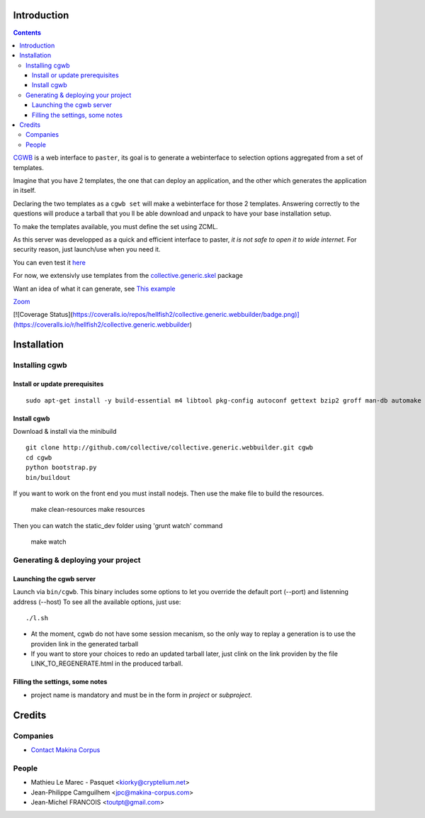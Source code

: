 Introduction
============

.. contents::


`CGWB <http://cgwb-makinacorpus.rhcloud.com>`_ is a web interface to ``paster``, its goal is to generate a webinterface
to selection options aggregated from a set of templates.

Imagine that you have 2 templates, the one that can deploy an application,
and the other which generates the application in itself.

Declaring the two templates as a ``cgwb set`` will make a webinterface for
those 2 templates. Answering correctly to the questions will produce a tarball
that you ll be able download and unpack to have your base installation setup.

To make the templates available, you must define the set using ZCML.

As this server was developped as a quick and efficient interface to paster,
*it is not safe to open it to wide internet.*
For security reason, just launch/use when you need it.

You can even test it `here <http://cgwb-makinacorpus.rhcloud.com>`_

For now, we extensivly use templates from the `collective.generic.skel <https://github.com/collective/collective.generic.skel>`_ package


Want an idea of what it can generate, see `This example <https://github.com/makinacorpus/cgwb-test>`_

|cgwbthumb|_

.. |cgwbthumb| image:: https://raw.github.com/collective/collective.generic.webbuilder/master/docs/cgwb-min.png
.. _cgwbthumb: https://raw.github.com/collective/collective.generic.webbuilder/master/docs/cgwb.png

`Zoom <https://raw.github.com/collective/collective.generic.webbuilder/master/docs/cgwb.png>`_

[![Coverage Status](https://coveralls.io/repos/hellfish2/collective.generic.webbuilder/badge.png)](https://coveralls.io/r/hellfish2/collective.generic.webbuilder)


Installation
==============

Installing cgwb
-----------------------------------

Install or update prerequisites
++++++++++++++++++++++++++++++++
::

    sudo apt-get install -y build-essential m4 libtool pkg-config autoconf gettext bzip2 groff man-db automake libsigc++-2.0-dev tcl8.5 git libssl-dev libxml2-dev libxslt1-dev libbz2-dev zlib1g-dev python-setuptools python-dev libjpeg62-dev libreadline-dev python-imaging wv poppler-utils libsqlite0-dev libgdbm-dev libdb-dev tcl8.5-dev tcl8.5-dev tcl8.4 tcl8.4-dev tk8.5-dev libsqlite3-dev

Install cgwb
++++++++++++++++++++++
Download & install via the minibuild
::

    git clone http://github.com/collective/collective.generic.webbuilder.git cgwb
    cd cgwb
    python bootstrap.py
    bin/buildout

If you want to work on the front end you must install nodejs.
Then use the make file to build the resources.

    make clean-resources
    make resources

Then you can watch the static_dev folder using 'grunt watch' command

    make watch

Generating & deploying your project
-----------------------------------------------------------
Launching the cgwb server
++++++++++++++++++++++++++++++++
Launch via ``bin/cgwb``.
This binary includes some options to let you override the default port (--port) and listenning address (--host)
To see all the available options, just use::

    ./l.sh

- At the moment, cgwb do not have some session mecanism, so the only way to replay a generation is to use the providen link in the generated tarball
- If you want to store your choices to redo an updated tarball later, just clink on the link providen by the file LINK_TO_REGENERATE.html in the produced tarball.

Filling the settings, some notes
+++++++++++++++++++++++++++++++++++++++++++
- project name is mandatory and must be in the form in `project` or `subproject`.


Credits
=======
Companies
---------
|makinacom|_

* `Contact Makina Corpus <mailto:python@makina-corpus.org>`_

.. |makinacom| image:: http://depot.makina-corpus.org/public/logo.gif
.. _makinacom:  http://www.makina-corpus.com

People
------

- Mathieu Le Marec - Pasquet <kiorky@cryptelium.net>
- Jean-Philippe Camguilhem <jpc@makina-corpus.com>
- Jean-Michel FRANCOIS <toutpt@gmail.com>

.. _`minitage installation`: http://minitage.org/installation.html
.. _`cgwb`: http://localhost:6253
.. _`minitage`: http://www.minitage.org
